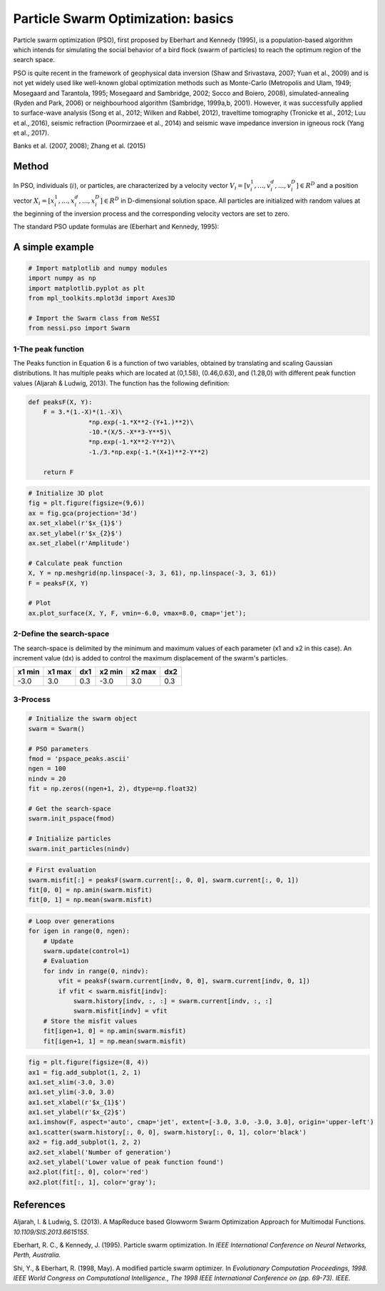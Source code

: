 
Particle Swarm Optimization: basics
===================================

Particle swarm optimization (PSO), first proposed by Eberhart and
Kennedy (1995), is a population-based algorithm which intends for
simulating the social behavior of a bird flock (swarm of particles) to
reach the optimum region of the search space.

PSO is quite recent in the framework of geophysical data inversion (Shaw
and Srivastava, 2007; Yuan et al., 2009) and is not yet widely used like
well-known global optimization methods such as Monte-Carlo (Metropolis
and Ulam, 1949; Mosegaard and Tarantola, 1995; Mosegaard and Sambridge,
2002; Socco and Boiero, 2008), simulated-annealing (Ryden and Park,
2006) or neighbourhood algorithm (Sambridge, 1999a,b, 2001). However, it
was successfully applied to surface-wave analysis (Song et al., 2012;
Wilken and Rabbel, 2012), traveltime tomography (Tronicke et al., 2012;
Luu et al., 2016), seismic refraction (Poormirzaee et al., 2014) and
seismic wave impedance inversion in igneous rock (Yang et al., 2017).

Banks et al. (2007, 2008); Zhang et al. (2015)

Method
------

In PSO, individuals (:math:`i`), or particles, are characterized by a
velocity vector
:math:`V_{i} = [v^{1}_{i},..., v^{d}_{i},..., v^{D}_{i}] \in R^{D}` and
a position vector
:math:`X_{i} = [x^{1}_{i},..., x^{d}_{i},..., x^{D}_{i}] \in R^{D}` in
D-dimensional solution space. All particles are initialized with random
values at the beginning of the inversion process and the corresponding
velocity vectors are set to zero.

The standard PSO update formulas are (Eberhart and Kennedy, 1995):

.. raw:: latex

   \begin{equation}
   V^{k}_{i} = V^{k}_{i} + c_{p}r_{p}(Xp_{i}-X^{k-1}_{i})+c_{g}r_{g}(Xg-X^{k-1}_{i})
   \end{equation}

.. raw:: latex

   \begin{equation}
   X^{k}_{i} = X^{k-1}_{i} + V^{k}_{i}
   \end{equation}

A simple example
----------------

.. code:: ipython3

    # Import matplotlib and numpy modules
    import numpy as np
    import matplotlib.pyplot as plt
    from mpl_toolkits.mplot3d import Axes3D
    
    # Import the Swarm class from NeSSI
    from nessi.pso import Swarm

1-The peak function
~~~~~~~~~~~~~~~~~~~

The Peaks function in Equation 6 is a function of two variables,
obtained by translating and scaling Gaussian distributions. It has
multiple peaks which are located at (0,1.58), (0.46,0.63), and (1.28,0)
with different peak function values (Aljarah & Ludwig, 2013). The
function has the following definition:

.. raw:: latex

   \begin{equation}
       F(X,Y)=3(1-X)^{2}e^{-[X^{2}+(Y+1)^{2}]}+10\left(\frac{X}{5}-X^{3}-Y{5}\right)e^{-[X^{2}+Y^{2}]}-\frac{1}{3}e^{-[(X+1)^{2}+Y^{2}]}
   \end{equation}

.. code:: ipython3

    def peaksF(X, Y):
        F = 3.*(1.-X)*(1.-X)\
                    *np.exp(-1.*X**2-(Y+1.)**2)\
                    -10.*(X/5.-X**3-Y**5)\
                    *np.exp(-1.*X**2-Y**2)\
                    -1./3.*np.exp(-1.*(X+1)**2-Y**2)
    
        return F

.. code:: ipython3

    # Initialize 3D plot
    fig = plt.figure(figsize=(9,6))
    ax = fig.gca(projection='3d')
    ax.set_xlabel(r'$x_{1}$')
    ax.set_ylabel(r'$x_{2}$')
    ax.set_zlabel(r'Amplitude')
    
    # Calculate peak function
    X, Y = np.meshgrid(np.linspace(-3, 3, 61), np.linspace(-3, 3, 61))
    F = peaksF(X, Y)
    
    # Plot
    ax.plot_surface(X, Y, F, vmin=-6.0, vmax=8.0, cmap='jet');



.. image:: output_7_0.png


2-Define the search-space
~~~~~~~~~~~~~~~~~~~~~~~~~

The search-space is delimited by the minimum and maximum values of each
parameter (x1 and x2 in this case). An increment value (dx) is added to
control the maximum displacement of the swarm's particles.

+----------+----------+-------+----------+----------+-------+
| x1 min   | x1 max   | dx1   | x2 min   | x2 max   | dx2   |
+==========+==========+=======+==========+==========+=======+
| -3.0     | 3.0      | 0.3   | -3.0     | 3.0      | 0.3   |
+----------+----------+-------+----------+----------+-------+

3-Process
~~~~~~~~~

.. code:: ipython3

    # Initialize the swarm object
    swarm = Swarm()
    
    # PSO parameters
    fmod = 'pspace_peaks.ascii'
    ngen = 100
    nindv = 20
    fit = np.zeros((ngen+1, 2), dtype=np.float32)
    
    # Get the search-space
    swarm.init_pspace(fmod)
    
    # Initialize particles
    swarm.init_particles(nindv)

.. code:: ipython3

    # First evaluation
    swarm.misfit[:] = peaksF(swarm.current[:, 0, 0], swarm.current[:, 0, 1])
    fit[0, 0] = np.amin(swarm.misfit)
    fit[0, 1] = np.mean(swarm.misfit)

.. code:: ipython3

    # Loop over generations
    for igen in range(0, ngen):
        # Update
        swarm.update(control=1)
        # Evaluation
        for indv in range(0, nindv):
            vfit = peaksF(swarm.current[indv, 0, 0], swarm.current[indv, 0, 1])
            if vfit < swarm.misfit[indv]:
                swarm.history[indv, :, :] = swarm.current[indv, :, :]
                swarm.misfit[indv] = vfit
        # Store the misfit values
        fit[igen+1, 0] = np.amin(swarm.misfit)
        fit[igen+1, 1] = np.mean(swarm.misfit)

.. code:: ipython3

    fig = plt.figure(figsize=(8, 4))
    ax1 = fig.add_subplot(1, 2, 1)
    ax1.set_xlim(-3.0, 3.0)
    ax1.set_ylim(-3.0, 3.0)
    ax1.set_xlabel(r'$x_{1}$')
    ax1.set_ylabel(r'$x_{2}$')
    ax1.imshow(F, aspect='auto', cmap='jet', extent=[-3.0, 3.0, -3.0, 3.0], origin='upper-left')
    ax1.scatter(swarm.history[:, 0, 0], swarm.history[:, 0, 1], color='black')
    ax2 = fig.add_subplot(1, 2, 2)
    ax2.set_xlabel('Number of generation')
    ax2.set_ylabel('Lower value of peak function found')
    ax2.plot(fit[:, 0], color='red')
    ax2.plot(fit[:, 1], color='gray');



.. image:: output_13_0.png


References
----------

Aljarah, I. & Ludwig, S. (2013). A MapReduce based Glowworm Swarm
Optimization Approach for Multimodal Functions.
*10.1109/SIS.2013.6615155*.

Eberhart, R. C., & Kennedy, J. (1995). Particle swarm optimization. In
*IEEE International Conference on Neural Networks, Perth, Australia.*

Shi, Y., & Eberhart, R. (1998, May). A modified particle swarm
optimizer. In *Evolutionary Computation Proceedings, 1998. IEEE World
Congress on Computational Intelligence., The 1998 IEEE International
Conference on (pp. 69-73). IEEE.*
